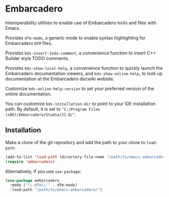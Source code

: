 * Embarcadero
Interoperability utilities to enable use of Embarcadero tools and files with
Emacs.

Provides ~dfm-mode~, a generic mode to enable syntax highlighting for Embarcadero
=DFM= files.

Provides ~bds-insert-todo-comment~, a convenience function to insert C++ Builder
style TODO comments.

Provides ~bds-show-local-help~, a convenience function to quickly launch the
Embarcadero documentation viewers, and ~bds-show-online-help~, to look up
documentation at the Embarcadero docwiki website.

Customize ~bds-online-help-version~ to set your preferred version of the online
documentation.

You can customize ~bds-installation-dir~ to point to your IDE installation path.
By default, it is set to ="C:/Program Files (x86)/Embarcadero/Studio/21.0/"=.

** Installation
Make a clone of the git repository and add the path to your clone to
=load-path=:
#+BEGIN_SRC emacs-lisp
  (add-to-list 'load-path (directory-file-name "/path/to/emacs-embarcadero/"))
  (require 'embarcadero)
#+END_SRC

Alternatively, if you use =use-package=:
#+BEGIN_SRC emacs-lisp
  (use-package embarcadero
    :mode ("\\.dfm\\'" . dfm-mode)
    :load-path "/path/to/emacs-embarcadero/")
#+END_SRC
